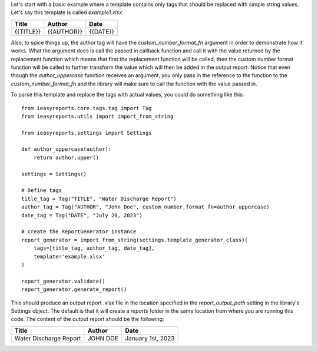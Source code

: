 Let's start with a basic example where a template contains only tags
that should be replaced with simple string values.
Let's say this template is called `example1.xlsx`.

+-----------+------------+----------+
|   Title   |   Author   |   Date   |
+===========+============+==========+
| {{TITLE}} | {{AUTHOR}} | {{DATE}} |
+-----------+------------+----------+

Also, to spice things up, the author tag will have the `custom_number_format_fn` argument in order
to demonstrate how it works. What the argument does is call the passed in callback function and
call it with the value returned by the replacement function which means that first the replacement function
will be called, then the custom number format function will be called to further transform the value which
will then be added in the output report. Notice that even though the `author_uppercase` function receives
an argument, you only pass in the reference to the function to the `custom_number_format_fn` and the library
will make sure to call the function with the value passed in.

To parse this template and replace the tags with actual values, you could do
something like this::
    from ieasyreports.core.tags.tag import Tag
    from ieasyreports.utils import import_from_string

    from ieasyreports.settings import Settings

    def author_uppercase(author):
        return author.upper()

    settings = Settings()

    # Define tags
    title_tag = Tag("TITLE", "Water Discharge Report")
    author_tag = Tag("AUTHOR", "John Doe", custom_number_format_fn=author_uppercase)
    date_tag = Tag("DATE", "July 20, 2023")

    # create the ReportGenerator instance
    report_generator = import_from_string(settings.template_generator_class)(
        tags=[title_tag, author_tag, date_tag],
        template='example.xlsx'
    )

    report_generator.validate()
    report_generator.generate_report()


This should produce an output report .xlsx file in the location specified
in the `report_output_path` setting in the library's Settings object.
The default is that it will create a `reports` folder in the same location from where you are running this code.
The content of the output report should be the following:

+------------------------+----------+-------------------+
|         Title          |  Author  |       Date        |
+========================+==========+===================+
| Water Discharge Report | JOHN DOE | January 1st, 2023 |
+------------------------+----------+-------------------+
